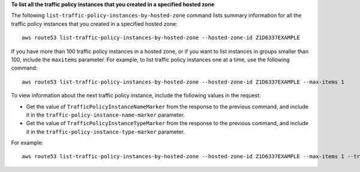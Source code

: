 **To list all the traffic policy instances that you created in a specified hosted zone**

The following ``list-traffic-policy-instances-by-hosted-zone`` command lists summary information for all the traffic policy instances that you created in a specified hosted zone::

  aws route53 list-traffic-policy-instances-by-hosted-zone --hosted-zone-id Z1D6337EXAMPLE

If you have more than 100 traffic policy instances in a hosted zone, or if you want to list instances in groups smaller than 100, include the ``maxitems`` parameter. For example, to list traffic policy instances one at a time, use the following command::

  aws route53 list-traffic-policy-instances-by-hosted-zone --hosted-zone-id Z1D6337EXAMPLE --max-items 1

To view information about the next traffic policy instance, include the following values in the request: 

* Get the value of ``TrafficPolicyInstanceNameMarker`` from the response to the previous command, and include it in the ``traffic-policy-instance-name-marker`` parameter.
* Get the value of ``TrafficPolicyInstanceTypeMarker`` from the response to the previous command, and include it in the ``traffic-policy-instance-type-marker`` parameter.

For example::

  aws route53 list-traffic-policy-instances-by-hosted-zone --hosted-zone-id Z1D6337EXAMPLE --max-items 1 --traffic-policy-instance-name-marker apex.example.com --traffic-policy-instance-type-marker AAAA